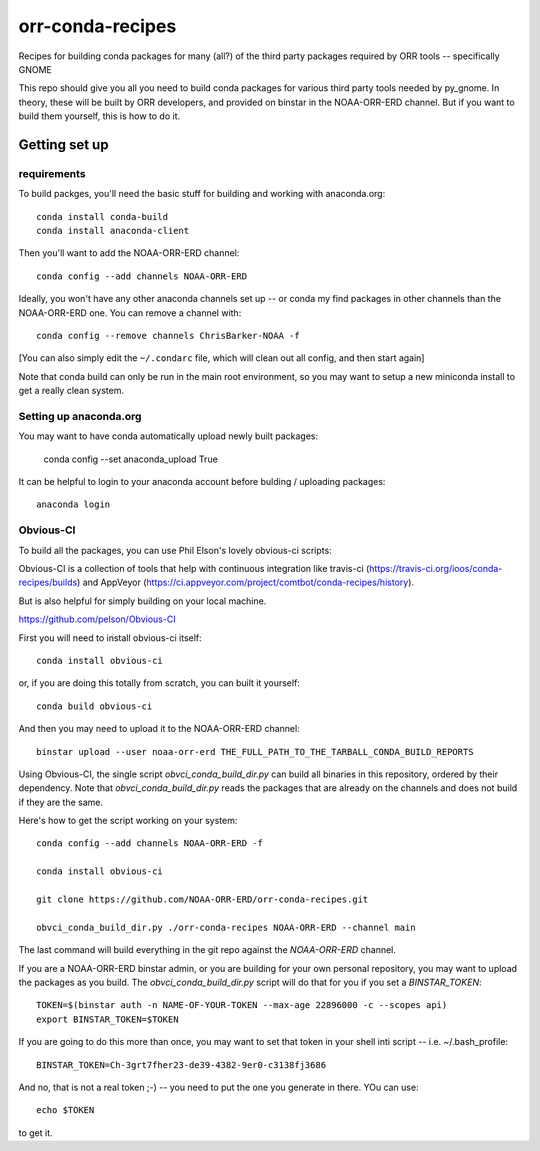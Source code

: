 #################
orr-conda-recipes
#################

Recipes for building conda packages for many (all?) of the third party packages required by ORR tools -- specifically GNOME

This repo should give you all you need to build conda packages for various third party tools needed by py_gnome. In theory, these will be built by ORR developers, and provided on binstar in the NOAA-ORR-ERD channel. But if you want to build them yourself, this is how to do it.

Getting set up
###############

requirements
----------------

To build packges, you'll need the basic stuff for building and working with anaconda.org::

  conda install conda-build
  conda install anaconda-client

Then you'll want to add the NOAA-ORR-ERD channel::

  conda config --add channels NOAA-ORR-ERD

Ideally, you won't have any other anaconda channels set up -- or conda my find packages in other channels than the NOAA-ORR-ERD one. You can remove a channel with::

  conda config --remove channels ChrisBarker-NOAA -f

[You can also simply edit the ``~/.condarc`` file, which will clean out all config, and then start again]

Note that conda build can only be run in the main root environment, so you may want to setup a new miniconda install to get a really clean system.

Setting up anaconda.org
-----------------------

You may want to have conda automatically upload newly built packages:

   conda config --set anaconda_upload True

It can be helpful to login to your anaconda account before bulding / uploading packages::

  anaconda login


Obvious-CI
----------

To build all the packages, you can use Phil Elson's lovely obvious-ci scripts:

Obvious-CI is a collection of tools that help with continuous integration like travis-ci (https://travis-ci.org/ioos/conda-recipes/builds) and AppVeyor (https://ci.appveyor.com/project/comtbot/conda-recipes/history).

But is also helpful for simply  building on your local machine.

https://github.com/pelson/Obvious-CI

First you will need to install obvious-ci itself::

  conda install obvious-ci

or, if you are doing this totally from scratch, you can built it yourself::

  conda build obvious-ci

And then you may need to upload it to the NOAA-ORR-ERD channel::

  binstar upload --user noaa-orr-erd THE_FULL_PATH_TO_THE_TARBALL_CONDA_BUILD_REPORTS

Using Obvious-CI, the single script `obvci_conda_build_dir.py` can build all binaries in this repository, ordered by their dependency.  Note that `obvci_conda_build_dir.py` reads the packages that are already on the channels and does not build if they are the same.

Here's how to get the script working on your system::

  conda config --add channels NOAA-ORR-ERD -f

  conda install obvious-ci

  git clone https://github.com/NOAA-ORR-ERD/orr-conda-recipes.git

  obvci_conda_build_dir.py ./orr-conda-recipes NOAA-ORR-ERD --channel main


The last command will build everything in the git repo against the `NOAA-ORR-ERD` channel.

If you are a NOAA-ORR-ERD binstar admin, or you are building for your own personal repository, you may want to upload the packages as you build.  The `obvci_conda_build_dir.py` script will do that for you if you set a `BINSTAR_TOKEN`::

    TOKEN=$(binstar auth -n NAME-OF-YOUR-TOKEN --max-age 22896000 -c --scopes api)
    export BINSTAR_TOKEN=$TOKEN

If you are going to do this more than once, you may want to set that token in your shell inti script -- i.e. ~/.bash_profile::

  BINSTAR_TOKEN=Ch-3grt7fher23-de39-4382-9er0-c3138fj3686

And no, that is not a real token ;-) -- you need to put the one you generate in there. YOu can use::

    echo $TOKEN

to get it.









